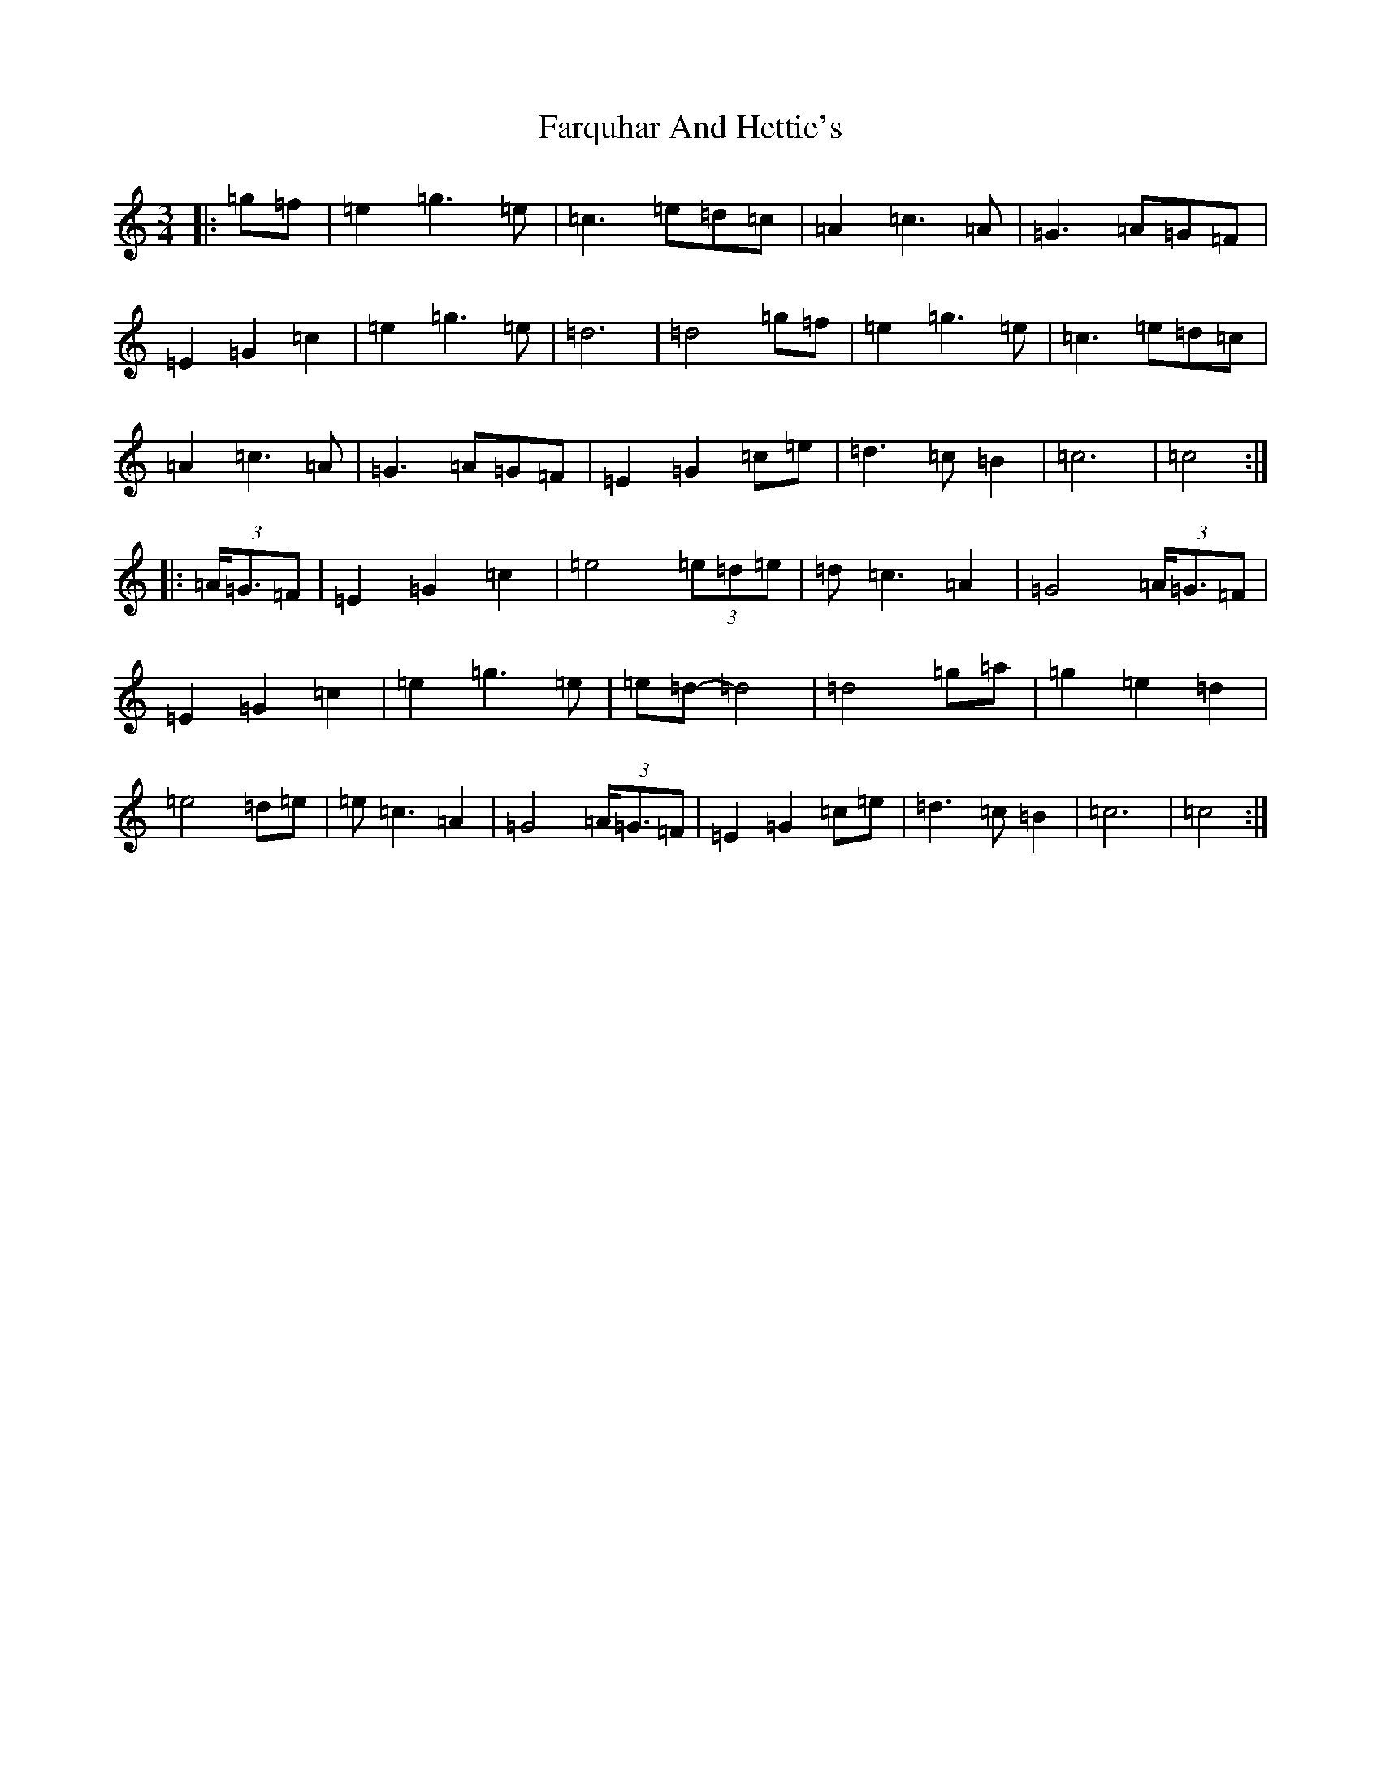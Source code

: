 X: 6559
T: Farquhar And Hettie's
S: https://thesession.org/tunes/5226#setting5226
R: waltz
M:3/4
L:1/8
K: C Major
|:=g=f|=e2=g3=e|=c3=e=d=c|=A2=c3=A|=G3=A=G=F|=E2=G2=c2|=e2=g3=e|=d6|=d4=g=f|=e2=g3=e|=c3=e=d=c|=A2=c3=A|=G3=A=G=F|=E2=G2=c=e|=d3=c=B2|=c6|=c4:||:(3=A<=G=F|=E2=G2=c2|=e4(3=e=d=e|=d=c3=A2|=G4(3=A<=G=F|=E2=G2=c2|=e2=g3=e|=e=d-=d4|=d4=g=a|=g2=e2=d2|=e4=d=e|=e=c3=A2|=G4(3=A<=G=F|=E2=G2=c=e|=d3=c=B2|=c6|=c4:|